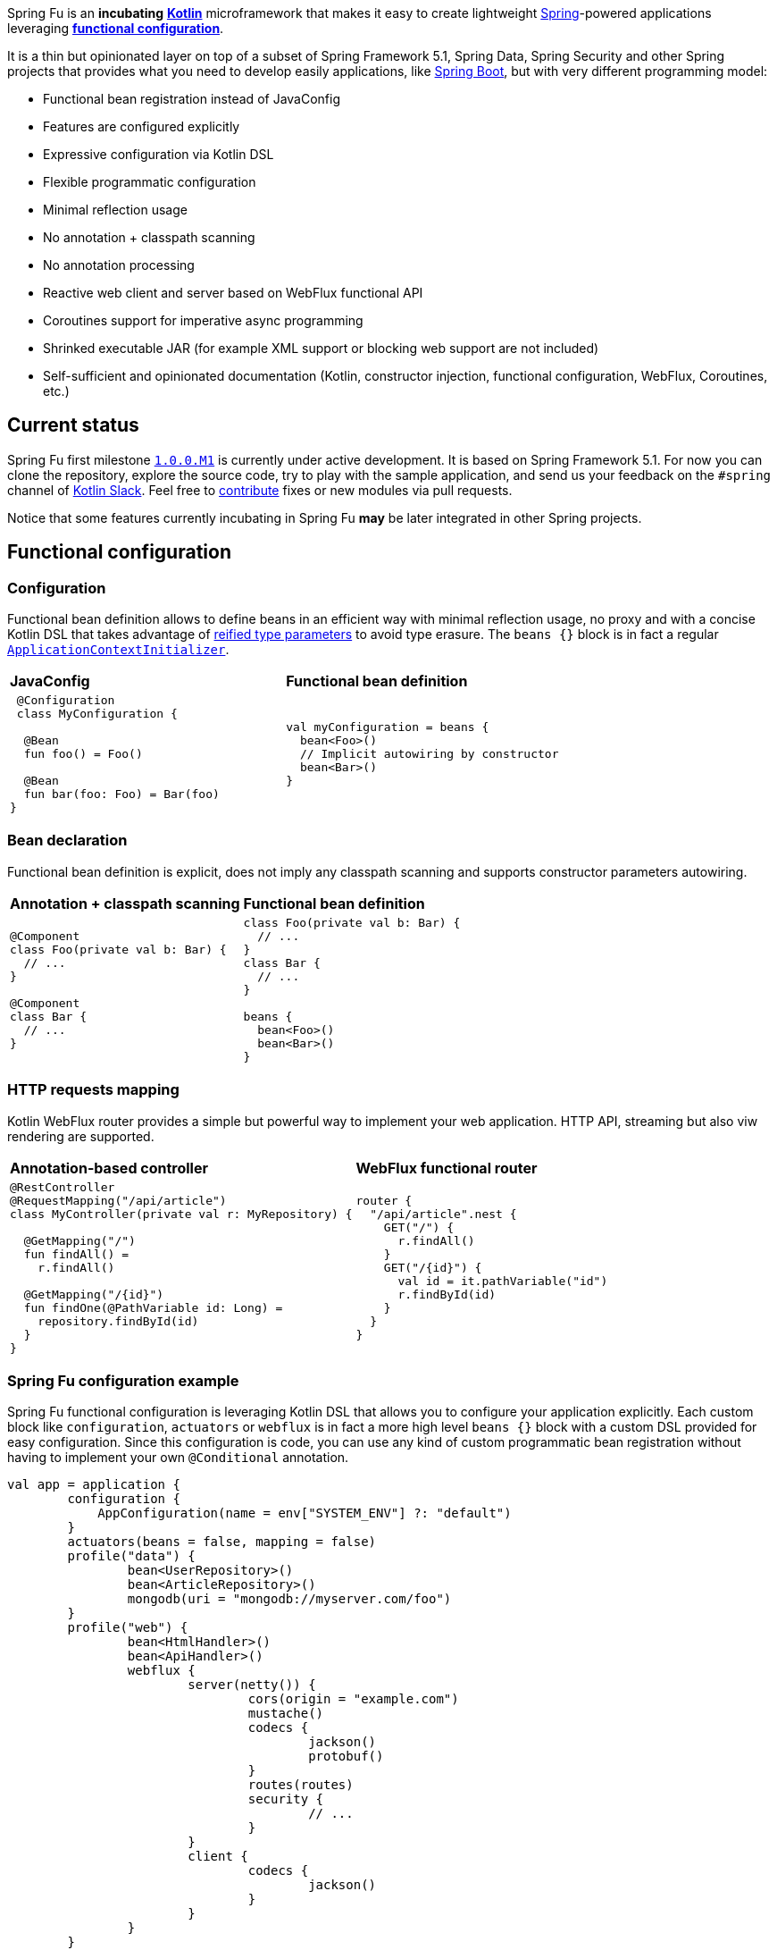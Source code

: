 Spring Fu is an **incubating** https://kotlinlang.org/[**Kotlin**] microframework that makes it easy to create lightweight https://spring.io/projects/spring-framework[Spring]-powered applications leveraging **https://spring.io/blog/2017/08/01/spring-framework-5-kotlin-apis-the-functional-way[functional configuration]**.

It is a thin but opinionated layer on top of a subset of Spring Framework 5.1, Spring Data, Spring Security and other Spring projects that provides what you need to develop easily applications, like https://github.com/spring-projects/spring-boot[Spring Boot], but with very different programming model:

* Functional bean registration instead of JavaConfig
* Features are configured explicitly
* Expressive configuration via Kotlin DSL
* Flexible programmatic configuration
* Minimal reflection usage
* No annotation + classpath scanning
* No annotation processing
* Reactive web client and server based on WebFlux functional API
* Coroutines support for imperative async programming
* Shrinked executable JAR (for example XML support or blocking web support are not included)
* Self-sufficient and opinionated documentation (Kotlin, constructor injection, functional configuration, WebFlux, Coroutines, etc.)

== Current status

Spring Fu first milestone https://github.com/sdeleuze/spring-fu/milestone/1[`1.0.0.M1`] is currently under active development. It is based on Spring Framework 5.1. For now you can clone the repository, explore the source code, try to play with the sample application, and send us your feedback on the `#spring` channel of http://slack.kotlinlang.org/[Kotlin Slack]. Feel free to https://github.com/sdeleuze/spring-fu/blob/master/CONTRIBUTING.adoc[contribute] fixes or new modules via pull requests.

Notice that some features currently incubating in Spring Fu **may** be later integrated in other Spring projects.

== Functional configuration

=== Configuration

Functional bean definition allows to define beans in an efficient way with minimal reflection usage, no proxy and with a concise Kotlin DSL that takes advantage of https://kotlinlang.org/docs/reference/inline-functions.html#reified-type-parameters[reified type parameters] to avoid type erasure. The `beans {}` block is in fact a regular https://docs.spring.io/spring-framework/docs/current/javadoc-api/org/springframework/context/ApplicationContextInitializer.html[`ApplicationContextInitializer`].

|=====
a|**JavaConfig** |**Functional bean definition**
a|
```kotlin
 @Configuration
 class MyConfiguration {

  @Bean
  fun foo() = Foo()

  @Bean
  fun bar(foo: Foo) = Bar(foo)
}
```

a|
```kotlin
val myConfiguration = beans {
  bean<Foo>()
  // Implicit autowiring by constructor
  bean<Bar>()
}
|=====

=== Bean declaration

Functional bean definition is explicit, does not imply any classpath scanning and supports constructor parameters autowiring.

|=====
a|**Annotation + classpath scanning** |**Functional bean definition**
a|
```kotlin
@Component
class Foo(private val b: Bar) {
  // ...
}

@Component
class Bar {
  // ...
}
```

a|
```kotlin
class Foo(private val b: Bar) {
  // ...
}
class Bar {
  // ...
}

beans {
  bean<Foo>()
  bean<Bar>()
}
|=====

=== HTTP requests mapping

Kotlin WebFlux router provides a simple but powerful way to implement your web application. HTTP API, streaming but also viw rendering are supported.

|=====
a|**Annotation-based controller** |**WebFlux functional router**
a|
```kotlin
@RestController
@RequestMapping("/api/article")
class MyController(private val r: MyRepository) {

  @GetMapping("/")
  fun findAll() =
    r.findAll()

  @GetMapping("/{id}")
  fun findOne(@PathVariable id: Long) =
    repository.findById(id)
  }
}
```

a|
```kotlin
router {
  "/api/article".nest {
    GET("/") {
      r.findAll()
    }
    GET("/{id}") {
      val id = it.pathVariable("id")
      r.findById(id)
    }
  }
}
|=====

=== Spring Fu configuration example

Spring Fu functional configuration is leveraging Kotlin DSL that allows you to configure your application explicitly. Each custom block like `configuration`, `actuators` or `webflux` is in fact a more high level `beans {}` block with a custom DSL provided for easy configuration. Since this configuration is code, you can use any kind of custom programmatic bean registration without having to implement your own `@Conditional` annotation.

```kotlin
val app = application {
	configuration {
	    AppConfiguration(name = env["SYSTEM_ENV"] ?: "default")
	}
	actuators(beans = false, mapping = false)
	profile("data") {
		bean<UserRepository>()
		bean<ArticleRepository>()
		mongodb(uri = "mongodb://myserver.com/foo")
	}
	profile("web") {
		bean<HtmlHandler>()
		bean<ApiHandler>()
		webflux {
			server(netty()) {
				cors(origin = "example.com")
				mustache()
				codecs {
					jackson()
					protobuf()
				}
				routes(routes)
				security {
					// ...
				}
			}
			client {
				codecs {
					jackson()
				}
			}
		}
	}
	// Functional configuration supports any kind of custom programmatic bean registration
	if (env.activeProfiles.any { it.startsWith("foo") }) {
		bean<Foo>()
	}
}

data class AppConfiguration(
	val name: String,
	val remoteUrl: String  = "http://localhost:8080"
)

val routes = routes {
	val htmlHandler = ref<HtmlHandler>()
	val apiHandler = ref<ApiHandler>()
	GET("/", htmlHandler::blog)
	GET("/article/{id}", htmlHandler:article)
	"/api".nest {
		GET("/", apiHandler::list)
		POST("/", apiHandler::create)
		PUT("/{id}", apiHandler::update)
		DELETE("/{id}", apiHandler::delete)
	}
}

fun main(args: Array<String) {
	app.run(await = true, profiles = "data, web")
}
```

== Reference documentation

https://github.com/sdeleuze/spring-fu/tree/master/core[Core]

Modules: https://github.com/sdeleuze/spring-fu/tree/master/modules/dynamic-configuration[Dynamic configuration],
https://github.com/sdeleuze/spring-fu/tree/master/modules/jackson[Jackson], https://github.com/sdeleuze/spring-fu/tree/master/modules/mongodb[MongoDB] with  https://github.com/sdeleuze/spring-fu/tree/master/modules/mongodb/coroutines[Coroutines] support, https://github.com/sdeleuze/spring-fu/tree/master/modules/mustache[Mustache], https://github.com/sdeleuze/spring-fu/tree/master/modules/test[Test], https://github.com/sdeleuze/spring-fu/tree/master/modules/webflux[WebFlux]
with https://github.com/sdeleuze/spring-fu/tree/master/modules/webflux/coroutines[Coroutines], https://github.com/sdeleuze/spring-fu/tree/master/modules/webflux/netty[Netty] and https://github.com/sdeleuze/spring-fu/tree/master/modules/webflux/tomcat[Tomcat] support,

Planned modules: CORS, security, logging, multipart, Embedded MongoDB server, Reactive SQL

== Samples

* https://github.com/sdeleuze/spring-fu/tree/master/samples/simple-webapp[Simple webapp]

== Credits

In addition to the whole Spring and Reactor teams, kudos to https://github.com/tgirard12[Thomas Girard] for its https://github.com/tgirard12/spring-webflux-kotlin-dsl[spring-webflux-kotlin-dsl] experiment that initially demonstrated this approach was possible and to https://github.com/konrad-kaminski[Konrad Kaminski] for his awesome https://github.com/konrad-kaminski/spring-kotlin-coroutine[spring-kotlin-coroutine] project.